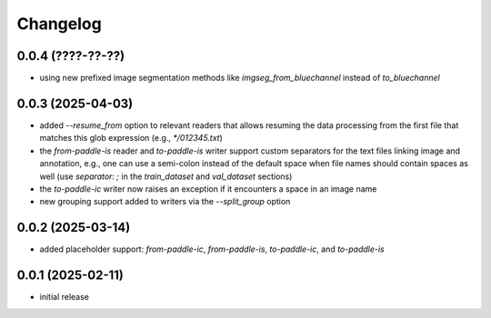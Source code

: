 Changelog
=========

0.0.4 (????-??-??)
------------------

- using new prefixed image segmentation methods like `imgseg_from_bluechannel` instead of `to_bluechannel`


0.0.3 (2025-04-03)
------------------

- added `--resume_from` option to relevant readers that allows resuming the data processing
  from the first file that matches this glob expression (e.g., `*/012345.txt`)
- the `from-paddle-is` reader and `to-paddle-is` writer support custom separators for the text
  files linking image and annotation, e.g., one can use a semi-colon instead of the default
  space when file names should contain spaces as well
  (use `separator: ;` in the `train_dataset` and `val_dataset` sections)
- the `to-paddle-ic` writer now raises an exception if it encounters a space in an image name
- new grouping support added to writers via the `--split_group` option


0.0.2 (2025-03-14)
------------------

- added placeholder support: `from-paddle-ic`, `from-paddle-is`, `to-paddle-ic`, and `to-paddle-is`


0.0.1 (2025-02-11)
------------------

- initial release

